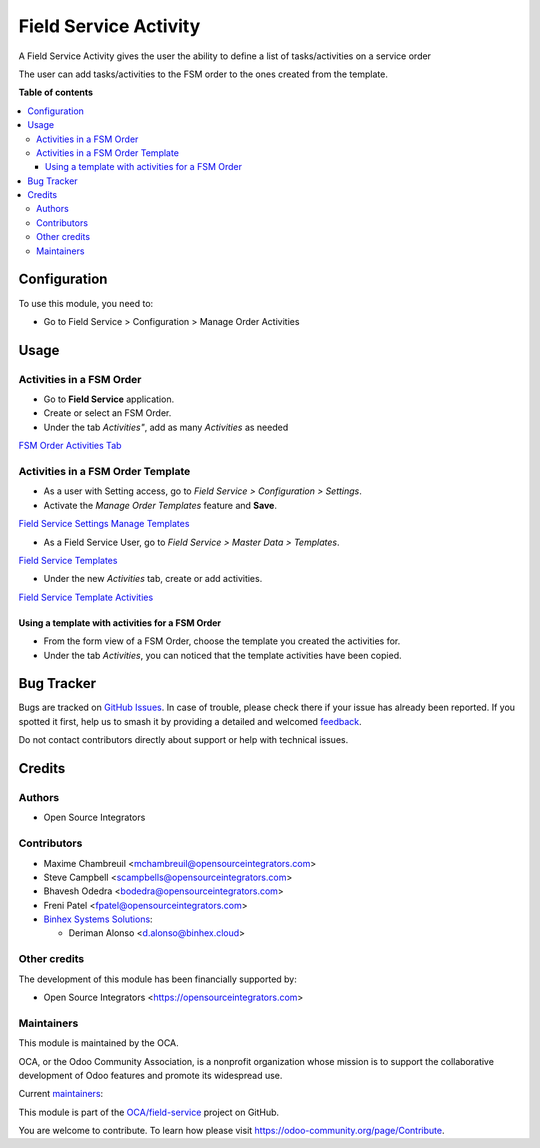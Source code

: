 ======================
Field Service Activity
======================

.. 
   !!!!!!!!!!!!!!!!!!!!!!!!!!!!!!!!!!!!!!!!!!!!!!!!!!!!
   !! This file is generated by oca-gen-addon-readme !!
   !! changes will be overwritten.                   !!
   !!!!!!!!!!!!!!!!!!!!!!!!!!!!!!!!!!!!!!!!!!!!!!!!!!!!
   !! source digest: sha256:4c7e1e5b3b0e62eadf9560fd8d8d438d6381416530f22f6ac182b330e52e47bf
   !!!!!!!!!!!!!!!!!!!!!!!!!!!!!!!!!!!!!!!!!!!!!!!!!!!!

.. |badge1| image:: https://img.shields.io/badge/maturity-Beta-yellow.png
    :target: https://odoo-community.org/page/development-status
    :alt: Beta
.. |badge2| image:: https://img.shields.io/badge/licence-AGPL--3-blue.png
    :target: http://www.gnu.org/licenses/agpl-3.0-standalone.html
    :alt: License: AGPL-3
.. |badge3| image:: https://img.shields.io/badge/github-OCA%2Ffield--service-lightgray.png?logo=github
    :target: https://github.com/OCA/field-service/tree/17.0/fieldservice_activity
    :alt: OCA/field-service
.. |badge4| image:: https://img.shields.io/badge/weblate-Translate%20me-F47D42.png
    :target: https://translation.odoo-community.org/projects/field-service-17-0/field-service-17-0-fieldservice_activity
    :alt: Translate me on Weblate
.. |badge5| image:: https://img.shields.io/badge/runboat-Try%20me-875A7B.png
    :target: https://runboat.odoo-community.org/builds?repo=OCA/field-service&target_branch=17.0
    :alt: Try me on Runboat

|badge1| |badge2| |badge3| |badge4| |badge5|

A Field Service Activity gives the user the ability to define a list of
tasks/activities on a service order

The user can add tasks/activities to the FSM order to the ones created
from the template.

**Table of contents**

.. contents::
   :local:

Configuration
=============

To use this module, you need to:

-  Go to Field Service > Configuration > Manage Order Activities

Usage
=====

Activities in a FSM Order
-------------------------

-  Go to **Field Service** application.
-  Create or select an FSM Order.
-  Under the tab *Activities"*, add as many *Activities* as needed

`FSM Order Activities
Tab <../static/description/fsm_order_activity_tab.png>`__

Activities in a FSM Order Template
----------------------------------

-  As a user with Setting access, go to *Field Service > Configuration >
   Settings*.

-  Activate the *Manage Order Templates* feature and **Save**.

`Field Service Settings Manage
Templates <../static/description/field_service_settings_manage_templates.png>`__

-  As a Field Service User, go to *Field Service > Master Data >
   Templates*.

`Field Service
Templates <../static/description/field_service_template.png>`__

-  Under the new *Activities* tab, create or add activities.

`Field Service Template
Activities <../static/description/field_service_template_activities.png>`__

Using a template with activities for a FSM Order
~~~~~~~~~~~~~~~~~~~~~~~~~~~~~~~~~~~~~~~~~~~~~~~~

-  From the form view of a FSM Order, choose the template you created
   the activities for.

-  Under the tab *Activities*, you can noticed that the template
   activities have been copied.

Bug Tracker
===========

Bugs are tracked on `GitHub Issues <https://github.com/OCA/field-service/issues>`_.
In case of trouble, please check there if your issue has already been reported.
If you spotted it first, help us to smash it by providing a detailed and welcomed
`feedback <https://github.com/OCA/field-service/issues/new?body=module:%20fieldservice_activity%0Aversion:%2017.0%0A%0A**Steps%20to%20reproduce**%0A-%20...%0A%0A**Current%20behavior**%0A%0A**Expected%20behavior**>`_.

Do not contact contributors directly about support or help with technical issues.

Credits
=======

Authors
-------

* Open Source Integrators

Contributors
------------

-  Maxime Chambreuil <mchambreuil@opensourceintegrators.com>

-  Steve Campbell <scampbells@opensourceintegrators.com>

-  Bhavesh Odedra <bodedra@opensourceintegrators.com>

-  Freni Patel <fpatel@opensourceintegrators.com>

-  `Binhex Systems Solutions <https://binhex.cloud>`__:

   -  Deriman Alonso <d.alonso@binhex.cloud>

Other credits
-------------

The development of this module has been financially supported by:

-  Open Source Integrators <https://opensourceintegrators.com>

Maintainers
-----------

This module is maintained by the OCA.

.. image:: https://odoo-community.org/logo.png
   :alt: Odoo Community Association
   :target: https://odoo-community.org

OCA, or the Odoo Community Association, is a nonprofit organization whose
mission is to support the collaborative development of Odoo features and
promote its widespread use.

.. |maintainer-max3903| image:: https://github.com/max3903.png?size=40px
    :target: https://github.com/max3903
    :alt: max3903
.. |maintainer-osi-scampbell| image:: https://github.com/osi-scampbell.png?size=40px
    :target: https://github.com/osi-scampbell
    :alt: osi-scampbell

Current `maintainers <https://odoo-community.org/page/maintainer-role>`__:

|maintainer-max3903| |maintainer-osi-scampbell| 

This module is part of the `OCA/field-service <https://github.com/OCA/field-service/tree/17.0/fieldservice_activity>`_ project on GitHub.

You are welcome to contribute. To learn how please visit https://odoo-community.org/page/Contribute.
